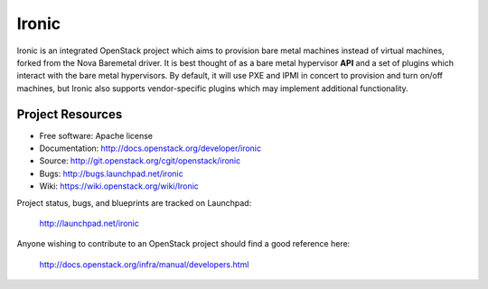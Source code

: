 Ironic
======

Ironic is an integrated OpenStack project which aims to provision bare
metal machines instead of virtual machines, forked from the Nova Baremetal
driver. It is best thought of as a bare metal hypervisor **API** and a set
of plugins which interact with the bare metal hypervisors. By default, it
will use PXE and IPMI in concert to provision and turn on/off machines,
but Ironic also supports vendor-specific plugins which may implement
additional functionality.

-----------------
Project Resources
-----------------

* Free software: Apache license
* Documentation: http://docs.openstack.org/developer/ironic
* Source: http://git.openstack.org/cgit/openstack/ironic
* Bugs: http://bugs.launchpad.net/ironic
* Wiki: https://wiki.openstack.org/wiki/Ironic

Project status, bugs, and blueprints are tracked on Launchpad:

  http://launchpad.net/ironic

Anyone wishing to contribute to an OpenStack project should
find a good reference here:

  http://docs.openstack.org/infra/manual/developers.html
